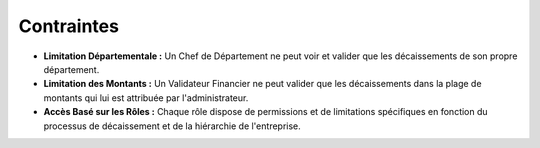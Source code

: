 Contraintes
=================

* **Limitation Départementale :** Un Chef de Département ne peut voir et valider que les décaissements de son propre département.
* **Limitation des Montants :** Un Validateur Financier ne peut valider que les décaissements dans la plage de montants qui lui est attribuée par l'administrateur.
* **Accès Basé sur les Rôles :** Chaque rôle dispose de permissions et de limitations spécifiques en fonction du processus de décaissement et de la hiérarchie de l'entreprise.
